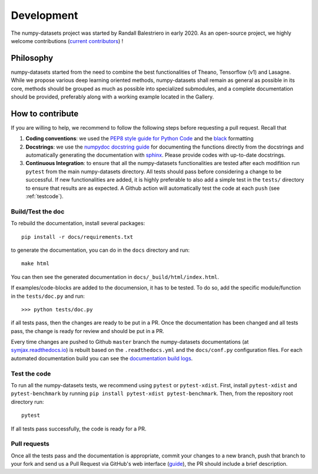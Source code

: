.. _developer:

Development
===========


The numpy-datasets project was started by Randall Balestriero in early 2020.
As an open-source project, we highly welcome contributions (`current contributors <https://github.com/RandallBalestriero/numpy-datasets/graphs/contributors>`_) !


Philosophy
----------

numpy-datasets started from the need to combine the best functionalities
of Theano, Tensorflow (v1) and Lasagne. While we propose various deep learning
oriented methods, numpy-datasets shall remain as general as possible in its core,
methods should be grouped as much as possible into specialized submodules, and
a complete documentation should be provided, preferably along with a working example
located in the Gallery.


How to contribute
-----------------


If you are willing to help, we recommend to follow the following steps before requesting a pull request. Recall that

#. **Coding conventions**: we used the `PEP8 style guide for Python Code <https://www.python.org/dev/peps/pep-0008/>`_ and the `black <https://black.readthedocs.io/en/stable/>`_ formatting

#. **Docstrings**: we use the `numpydoc docstring guide <https://numpydoc.readthedocs.io/en/latest/format.html>`_ for documenting the functions directly from the docstrings and automatically generating the documentation with `sphinx <https://www.sphinx-doc.org/en/master/>`_. Please provide codes with up-to-date docstrings.

#. **Continuous Integration**: to ensure that all the numpy-datasets functionalities are tested after each modifition run ``pytest`` from the main numpy-datasets directory. All tests should pass before considering a change to be successful. If new functionalities are added, it is highly preferable to also add a simple test in the ``tests/`` directory to ensure that results are as expected. A Github action will automatically test the code at each ``push`` (see :ref:`testcode`).



Build/Test the doc
''''''''''''''''''


To rebuild the documentation, install several packages::

  pip install -r docs/requirements.txt

to generate the documentation, you can do in the ``docs`` directory and run::

  make html

You can then see the generated documentation in
``docs/_build/html/index.html``.

If examples/code-blocks are added to the documension, it has to be tested.
To do so, add the specific module/function in the ``tests/doc.py`` and run::

    >>> python tests/doc.py

if all tests pass, then the changes are ready to be put in a PR.
Once the documentation has been changed and all tests pass, the change is ready
for review and should be put in a PR.

Every time changes are pushed to Github ``master`` branch the numpy-datasets
documentations (at `symjax.readthedocs.io <https://symjax.readthedocs.io/>`_) is rebuilt based on
the ``.readthedocs.yml`` and the ``docs/conf.py`` configuration files.
For each automated documentation build you can see the
`documentation build logs <https://readthedocs.org/projects/symjax/builds/>`_.


.. _testcode:


Test the code
'''''''''''''


To run all the numpy-datasets tests, we recommend using ``pytest`` or ``pytest-xdist``. First, install ``pytest-xdist`` and ``pytest-benchmark`` by running
``pip install pytest-xdist pytest-benchmark``.
Then, from the repository root directory run::

    pytest

If all tests pass successfully, the code is ready for a PR.

Pull requests
'''''''''''''

Once all the tests pass and the documentation is appropriate, commit your changes to a new branch, push
that branch to your fork and send us a Pull Request via GitHub's web interface
(`guide <https://guides.github.com/introduction/flow/>`_), the PR should include a brief description.
